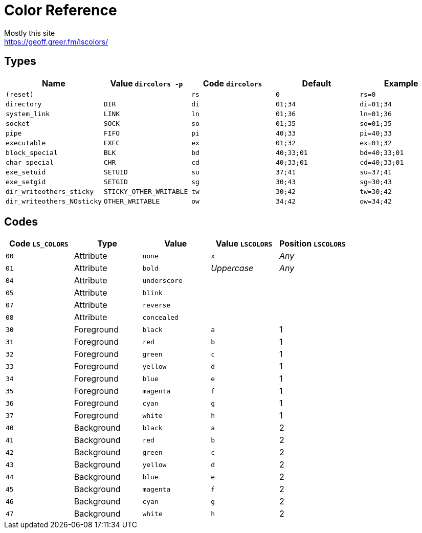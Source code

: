= Color Reference
Mostly this site <https://geoff.greer.fm/lscolors/>

== Types

|===
| Name | Value `dircolors -p` | Code `dircolors` | Default | Example

| `(reset)` | | `rs` | `0` | `rs=0`
| `directory` | `DIR` | `di` | `01;34` | `di=01;34`
| `system_link` | `LINK` | `ln` | `01;36` | `ln=01;36`
| `socket` | `SOCK` | `so` | `01;35` | `so=01;35`
| `pipe` | `FIFO` | `pi` | `40;33` | `pi=40;33`
| `executable` | `EXEC` | `ex` | `01;32` | `ex=01;32`
| `block_special` | `BLK` | `bd` | `40;33;01` | `bd=40;33;01`
| `char_special` | `CHR` | `cd` | `40;33;01` | `cd=40;33;01`
| `exe_setuid` | `SETUID` | `su` | `37;41` | `su=37;41`
| `exe_setgid` | `SETGID` | `sg` | `30;43` | `sg=30;43`
| `dir_writeothers_sticky` | `STICKY_OTHER_WRITABLE` | `tw` | `30;42` | `tw=30;42`
| `dir_writeothers_NOsticky` | `OTHER_WRITABLE` | `ow` | `34;42` | `ow=34;42`

|===

== Codes

|===
| Code `LS_COLORS`  | Type  | Value | Value `LSCOLORS` | Position `LSCOLORS`

| `00`  | Attribute  | `none`  | `x`  | _Any_
| `01`  | Attribute  | `bold`  | _Uppercase_  | _Any_
| `04`  | Attribute  | `underscore`  |   | 
| `05`  | Attribute  | `blink`  |   | 
| `07`  | Attribute  | `reverse`  |   | 
| `08`  | Attribute  | `concealed`  |   | 
| `30`  | Foreground  | `black`  | `a`  | 1
| `31`  | Foreground  | `red`  | `b`  | 1
| `32`  | Foreground  | `green`  | `c`  | 1
| `33`  | Foreground  | `yellow`  | `d`  | 1
| `34`  | Foreground  | `blue`  | `e`  | 1
| `35`  | Foreground  | `magenta`  | `f`  | 1
| `36`  | Foreground  | `cyan`  | `g`  | 1
| `37`  | Foreground  | `white`  | `h`  | 1
| `40`  | Background  | `black`  | `a`  | 2
| `41`  | Background  | `red`  | `b`  | 2
| `42`  | Background  | `green`  | `c`  | 2
| `43`  | Background  | `yellow`  | `d`  | 2
| `44`  | Background  | `blue`  | `e`  | 2
| `45`  | Background  | `magenta`  | `f`  | 2
| `46`  | Background  | `cyan`  | `g`  | 2
| `47`  | Background  | `white`  | `h`  | 2

|===
